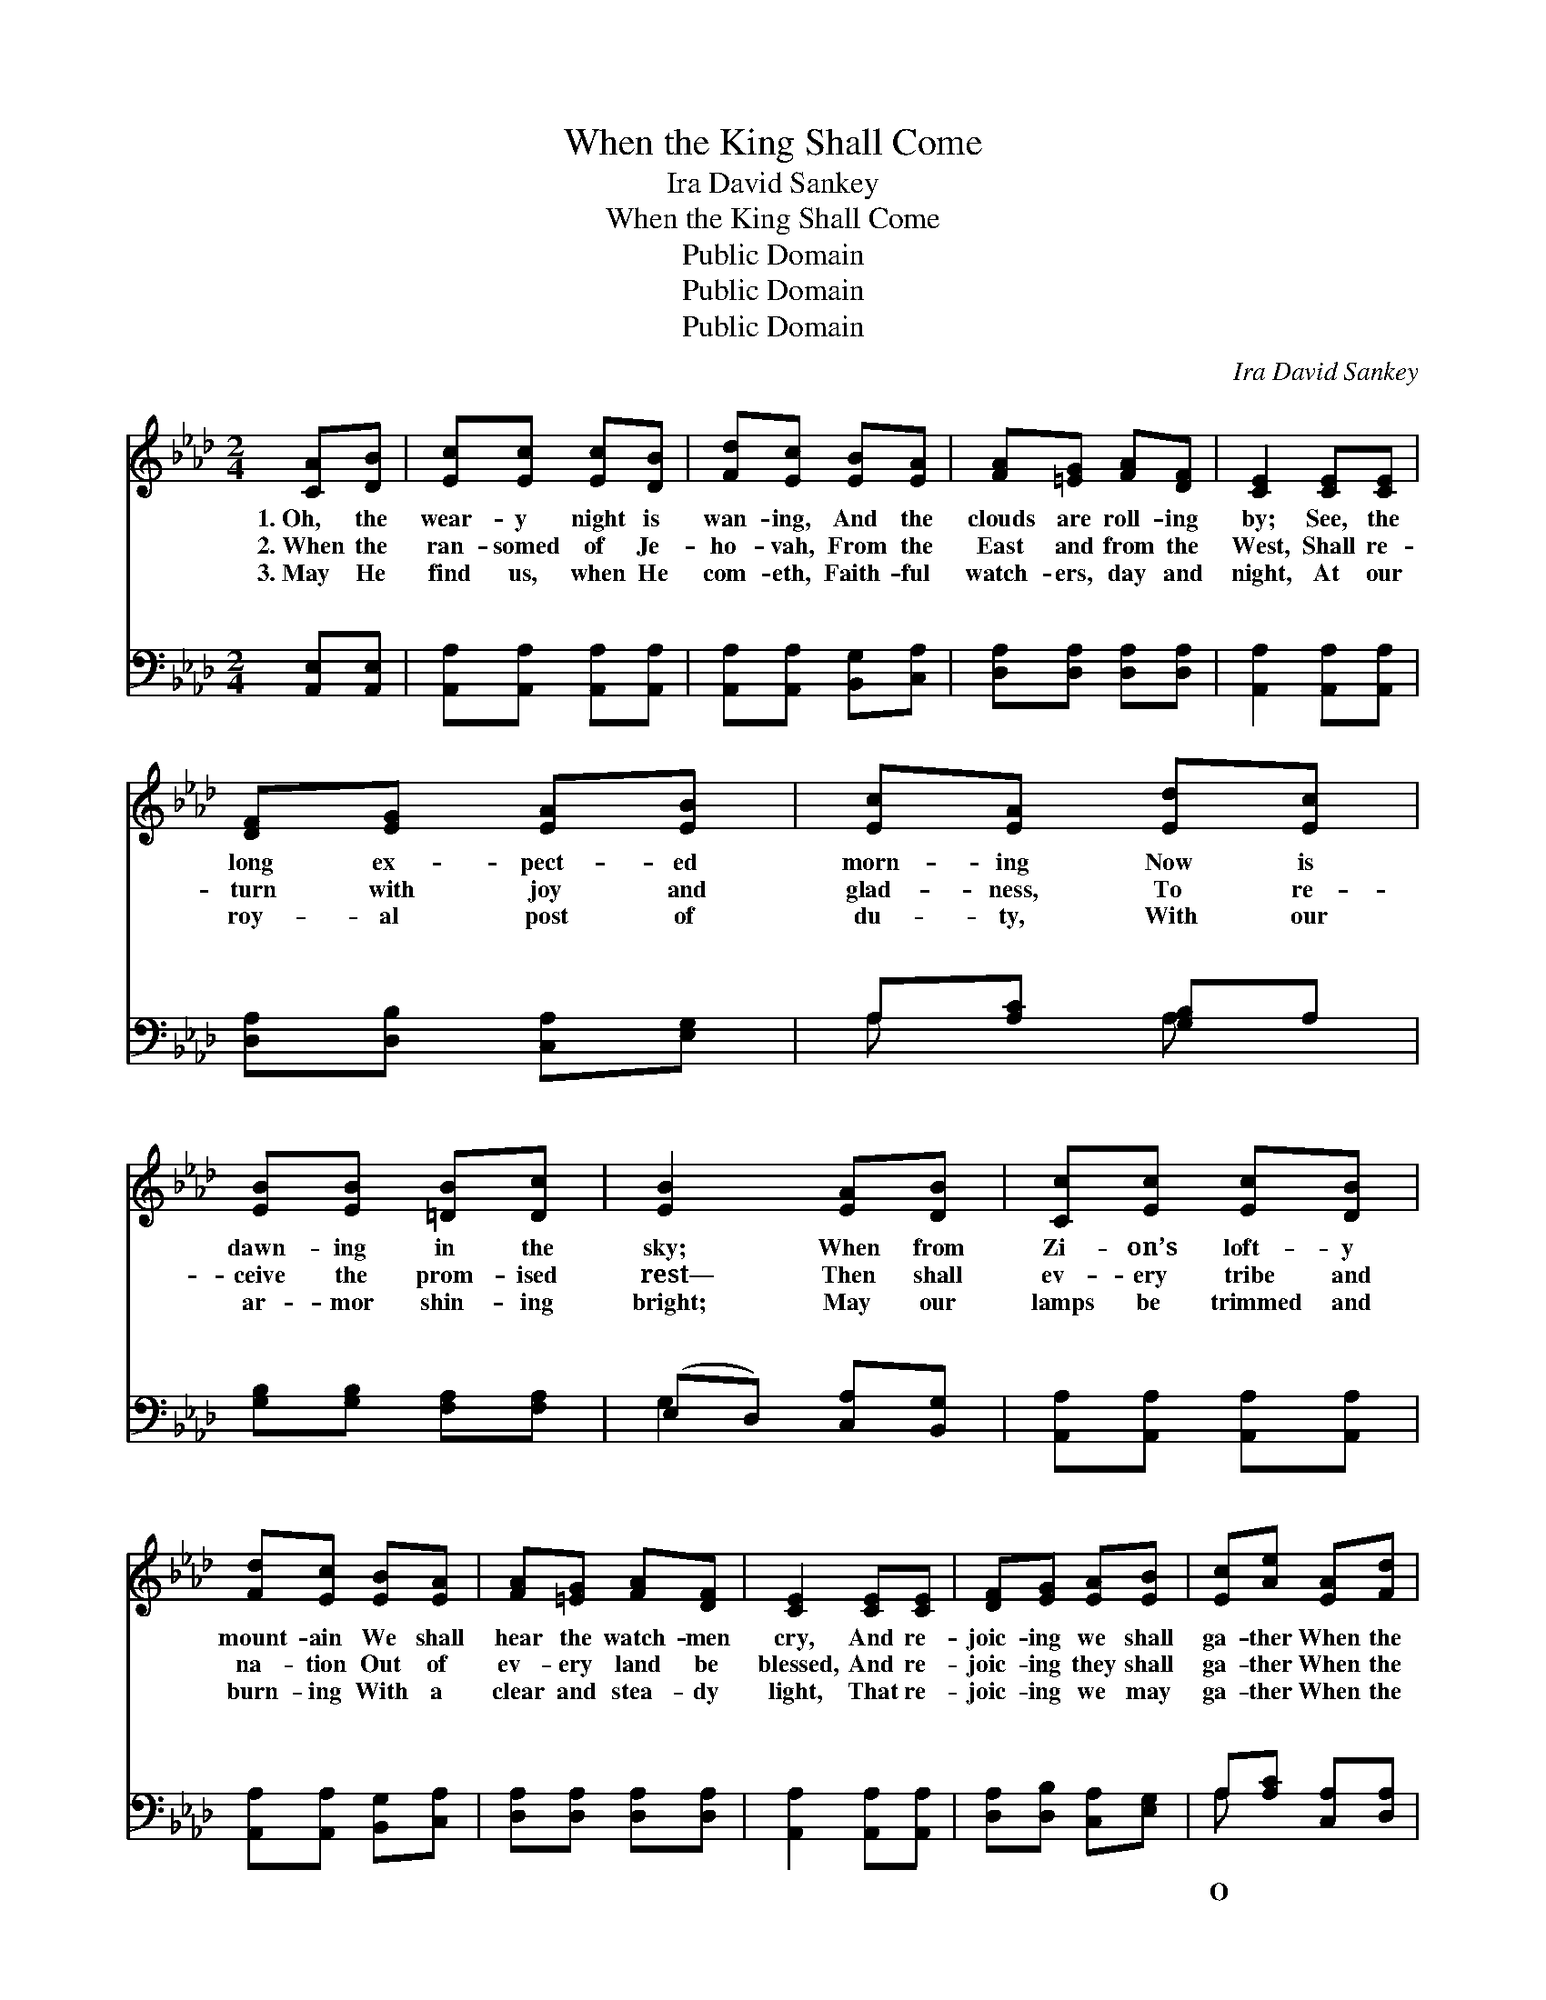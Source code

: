 X:1
T:When the King Shall Come
T:Ira David Sankey
T:When the King Shall Come
T:Public Domain
T:Public Domain
T:Public Domain
C:Ira David Sankey
Z:Public Domain
%%score ( 1 2 ) ( 3 4 )
L:1/8
M:2/4
K:Ab
V:1 treble 
V:2 treble 
V:3 bass 
V:4 bass 
V:1
 [CA][DB] | [Ec][Ec] [Ec][DB] | [Fd][Ec] [EB][EA] | [FA][=EG] [FA][DF] | [CE]2 [CE][CE] | %5
w: 1.~Oh, the|wear- y night is|wan- ing, And the|clouds are roll- ing|by; See, the|
w: 2.~When the|ran- somed of Je-|ho- vah, From the|East and from the|West, Shall re-|
w: 3.~May He|find us, when He|com- eth, Faith- ful|watch- ers, day and|night, At our|
 [DF][EG] [EA][EB] | [Ec][EA] [Ed][Ec] | [EB][EB] [=DB][Dc] | [EB]2 [EA][DB] | [Cc][Ec] [Ec][DB] | %10
w: long ex- pect- ed|morn- ing Now is|dawn- ing in the|sky; When from|Zi- on’s loft- y|
w: turn with joy and|glad- ness, To re-|ceive the prom- ised|rest— Then shall|ev- ery tribe and|
w: roy- al post of|du- ty, With our|ar- mor shin- ing|bright; May our|lamps be trimmed and|
 [Fd][Ec] [EB][EA] | [FA][=EG] [FA][DF] | [CE]2 [CE][CE] | [DF][EG] [EA][EB] | [Ec][Ae] [EA][Fd] | %15
w: mount- ain We shall|hear the watch- men|cry, And re-|joic- ing we shall|ga- ther When the|
w: na- tion Out of|ev- ery land be|blessed, And re-|joic- ing they shall|ga- ther When the|
w: burn- ing With a|clear and stea- dy|light, That re-|joic- ing we may|ga- ther When the|
 [Ec]2 [DB]2 | [CA]2 z2 ||"^Refrain" [Ec]4 | [Ec] [Ee]3 | [FA]4 | [FA] [=Ec]3 | [FB][FA] [FA][DF] | %22
w: King shall|come.||||||
w: King shall|come.||||||
w: King shall|come.||||||
 [CE][CE] [EA][EB] | [Ec]2 A2 | [Ge]4 | [Ae]4 | [Af] [Ae]3 | [Ec]4 | [Fd] [Ec]3 | %29
w: |||||||
w: |||||||
w: |||||||
 [FB][FA] [FA][DF] | [CE][CE] [EA][FB] | [Ec]2 [EB]2 | [EA]2 |] %33
w: ||||
w: ||||
w: ||||
V:2
 x2 | x4 | x4 | x4 | x4 | x4 | x4 | x4 | x4 | x4 | x4 | x4 | x4 | x4 | x4 | x4 | x4 || x4 | x4 | %19
 x4 | x4 | x4 | x4 | x2 A2 | x4 | x4 | x4 | x4 | x4 | x4 | x4 | x4 | x2 |] %33
V:3
 [A,,E,][A,,E,] | [A,,A,][A,,A,] [A,,A,][A,,A,] | [A,,A,][A,,A,] [B,,G,][C,A,] | %3
w: ~ ~|~ ~ ~ ~|~ ~ ~ ~|
 [D,A,][D,A,] [D,A,][D,A,] | [A,,A,]2 [A,,A,][A,,A,] | [D,A,][D,B,] [C,A,][E,G,] | %6
w: ~ ~ ~ ~|~ ~ ~|~ ~ ~ ~|
 A,[A,C] [G,B,]A, | [G,B,][G,B,] [F,A,][F,A,] | (E,D,) [C,A,][B,,G,] | %9
w: ~ ~ ~ ~|~ ~ ~ ~|~ * ~ ~|
 [A,,A,][A,,A,] [A,,A,][A,,A,] | [A,,A,][A,,A,] [B,,G,][C,A,] | [D,A,][D,A,] [D,A,][D,A,] | %12
w: ~ ~ ~ ~|~ ~ ~ ~|~ ~ ~ ~|
 [A,,A,]2 [A,,A,][A,,A,] | [D,A,][D,B,] [C,A,][E,G,] | A,[A,C] [C,A,][D,A,] | [E,A,]2 [E,G,]2 | %16
w: ~ ~ ~|~ ~ ~ ~|~ ~ ~ ~|Zi- on!|
 [A,,A,]2 z2 || A,4 | A, [A,C]3 | [F,C]4 | [F,A,] [C,G,]3 | [D,F,][D,F,] [D,F,][D,A,] | %22
w: O|Zi-|Great will|Thy|tri- umph|When the King shall|
 [A,,A,][A,,A,] [C,A,][E,G,] | A,2 [F,A,]2 | [E,B,]4 | [A,C]4 | [A,D] [A,C]3 | [E,A,]4 | %28
w: come; O Zi- on!|O Zi-|Thou|shalt|be ex-|alt-|
 [C,A,] [C,A,]3 | [D,A,][D,A,] [D,A,][D,A,] | [E,A,][E,A,] [E,A,][D,A,] | [E,A,]2 [E,D]2 | %32
w: ed When|the King shall come.|||
 [A,C]2 |] %33
w: |
V:4
 x2 | x4 | x4 | x4 | x4 | x4 | A, x A, x | x4 | G,2 x2 | x4 | x4 | x4 | x4 | x4 | A, x3 | x4 | %16
w: ||||||~ ~||~||||||O||
 x4 || A,4 | A, x3 | x4 | x4 | x4 | x4 | A,2 x2 | x4 | x4 | x4 | x4 | x4 | x4 | x4 | x4 | x2 |] %33
w: |on!|be|||||on!||||||||||


